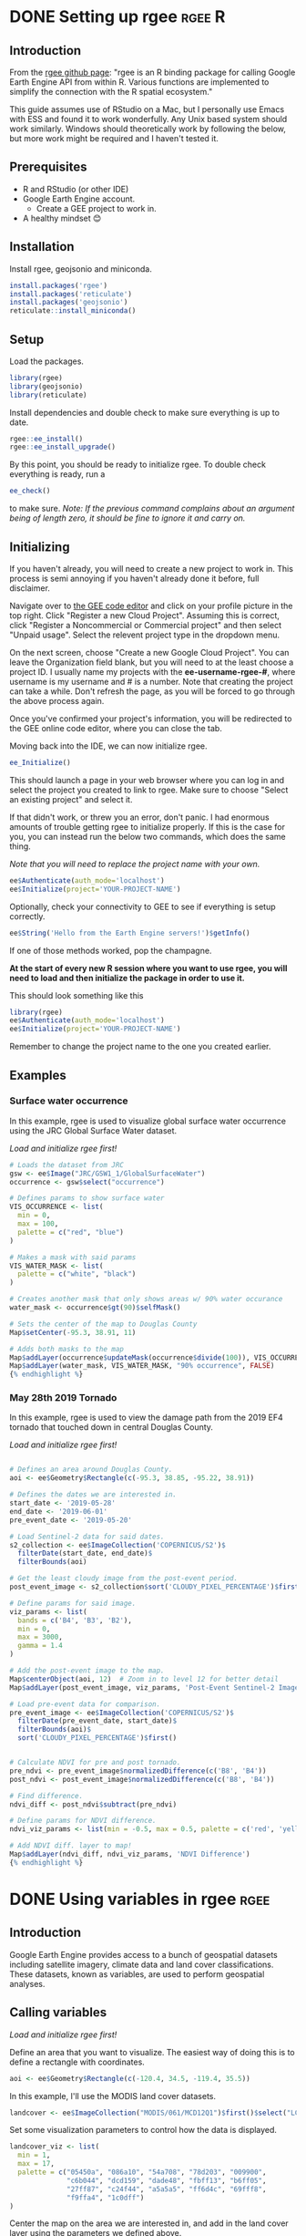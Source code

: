 #+hugo_base_dir: ../
#+options: author:nil
* DONE Setting up rgee                                             :rgee:R:
CLOSED: [2024-08-13 Tue 11:37]
:PROPERTIES:
:EXPORT_FILE_NAME: setting-up-rgee
:END:

**  Introduction

From the [[https://github.com/r-spatial/rgee][rgee github page]]: "rgee is an R binding package for calling Google Earth Engine API from within R. Various functions are implemented to simplify the connection with the R spatial ecosystem."

This guide assumes use of RStudio on a Mac, but I personally use Emacs with ESS and found it to work wonderfully. Any Unix based system should work similarly. Windows should theoretically work by following the below, but more work might be required and I haven't tested it.

** Prerequisites

- R and RStudio (or other IDE)
- Google Earth Engine account.
  - Create a GEE project to work in.
- A healthy mindset 😊

** Installation

Install rgee, geojsonio and miniconda.

#+begin_src R
install.packages('rgee')
install.packages('reticulate')
install.packages('geojsonio')
reticulate::install_miniconda()
#+end_src

** Setup

Load the packages.

#+begin_src R
library(rgee)
library(geojsonio)
library(reticulate)
#+end_src

Install dependencies and double check to make sure everything is up to date.

#+begin_src R
rgee::ee_install()
rgee::ee_install_upgrade()
#+end_src

By this point, you should be ready to initialize rgee. To double check everything is ready, run a
#+begin_src R
ee_check()
#+end_src
to make sure. /Note: If the previous command complains about an argument being of length zero, it should be fine to ignore it and carry on./


** Initializing
If you haven't already, you will need to create a new project to work in. This process is semi annoying if you haven't already done it before, full disclaimer.

Navigate over to [[https://code.earthengine.google.com][the GEE code editor]] and click on your profile picture in the top right. Click "Register a new Cloud Project". Assuming this is correct, click "Register a Noncommercial or Commercial project" and then select "Unpaid usage". Select the relevent project type in the dropdown menu.

On the next screen, choose "Create a new Google Cloud Project". You can leave the Organization field blank, but you will need to at the least choose a project ID. I usually name my projects with the *ee-username-rgee-#*, where username is my username and # is a number. Note that creating the project can take a while. Don't refresh the page, as you will be forced to go through the above process again.

Once you've confirmed your project's information, you will be redirected to the GEE online code editor, where you can close the tab.

Moving back into the IDE, we can now initialize rgee.
#+begin_src R
ee_Initialize()
#+end_src

This should launch a page in your web browser where you can log in and select the project you created to link to rgee. Make sure to choose "Select an existing project" and select it.

If that didn't work, or threw you an error, don't panic. I had enormous amounts of trouble getting rgee to initialize properly. If this is the case for you, you can instead run the below two commands, which does the same thing.

/Note that you will need to replace the project name with your own./
#+begin_src R
ee$Authenticate(auth_mode='localhost')
ee$Initialize(project='YOUR-PROJECT-NAME')
#+end_src

Optionally, check your connectivity to GEE to see if everything is setup correctly.
#+begin_src R
ee$String('Hello from the Earth Engine servers!')$getInfo()
#+end_src

If one of those methods worked, pop the champagne.

*At the start of every new R session where you want to use rgee, you will need to load and then initialize the package in order to use it.*

This should look something like this

#+begin_src R
library(rgee)
ee$Authenticate(auth_mode='localhost')
ee$Initialize(project='YOUR-PROJECT-NAME')
#+end_src

Remember to change the project name to the one you created earlier.

** Examples
*** Surface water occurrence
In this example, rgee is used to visualize global surface water occurrence using the JRC Global Surface Water dataset.

/Load and initialize rgee first!/
#+begin_src R
# Loads the dataset from JRC
gsw <- ee$Image("JRC/GSW1_1/GlobalSurfaceWater")
occurrence <- gsw$select("occurrence")

# Defines params to show surface water
VIS_OCCURRENCE <- list(
  min = 0,
  max = 100,
  palette = c("red", "blue")
)

# Makes a mask with said params
VIS_WATER_MASK <- list(
  palette = c("white", "black")
)

# Creates another mask that only shows areas w/ 90% water occurance
water_mask <- occurrence$gt(90)$selfMask()

# Sets the center of the map to Douglas County
Map$setCenter(-95.3, 38.91, 11)

# Adds both masks to the map
Map$addLayer(occurrence$updateMask(occurrence$divide(100)), VIS_OCCURRENCE, "Water Occurrence (1984-2018)") +
Map$addLayer(water_mask, VIS_WATER_MASK, "90% occurrence", FALSE)
{% endhighlight %}

#+end_src
*** May 28th 2019 Tornado

In this example, rgee is used to view the damage path from the 2019 EF4 tornado that touched down in central Douglas County.

/Load and initialize rgee first!/
#+begin_src R

# Defines an area around Douglas County.
aoi <- ee$Geometry$Rectangle(c(-95.3, 38.85, -95.22, 38.91))

# Defines the dates we are interested in.
start_date <- '2019-05-28'
end_date <- '2019-06-01'
pre_event_date <- '2019-05-20'

# Load Sentinel-2 data for said dates.
s2_collection <- ee$ImageCollection('COPERNICUS/S2')$
  filterDate(start_date, end_date)$
  filterBounds(aoi)

# Get the least cloudy image from the post-event period.
post_event_image <- s2_collection$sort('CLOUDY_PIXEL_PERCENTAGE')$first()

# Define params for said image.
viz_params <- list(
  bands = c('B4', 'B3', 'B2'),
  min = 0,
  max = 3000,
  gamma = 1.4
)

# Add the post-event image to the map.
Map$centerObject(aoi, 12)  # Zoom in to level 12 for better detail
Map$addLayer(post_event_image, viz_params, 'Post-Event Sentinel-2 Image')

# Load pre-event data for comparison.
pre_event_image <- ee$ImageCollection('COPERNICUS/S2')$
  filterDate(pre_event_date, start_date)$
  filterBounds(aoi)$
  sort('CLOUDY_PIXEL_PERCENTAGE')$first()


# Calculate NDVI for pre and post tornado.
pre_ndvi <- pre_event_image$normalizedDifference(c('B8', 'B4'))
post_ndvi <- post_event_image$normalizedDifference(c('B8', 'B4'))

# Find difference.
ndvi_diff <- post_ndvi$subtract(pre_ndvi)

# Define params for NDVI difference.
ndvi_viz_params <- list(min = -0.5, max = 0.5, palette = c('red', 'yellow', 'green'))

# Add NDVI diff. layer to map!
Map$addLayer(ndvi_diff, ndvi_viz_params, 'NDVI Difference')
{% endhighlight %}
#+end_src

* DONE Using variables in rgee                                             :rgee:
CLOSED: [2024-08-13 Tue 11:37]
:PROPERTIES:
:EXPORT_FILE_NAME: using-variables-in-rgee
:END:
** Introduction

Google Earth Engine provides access to a bunch of geospatial datasets including satellite imagery, climate data and land cover classifications. These datasets, known as variables, are used to perform geospatial analyses.

** Calling variables
/Load and initialize rgee first!/

Define an area that you want to visualize. The easiest way of doing this is to define a rectangle with coordinates.

#+begin_src R
aoi <- ee$Geometry$Rectangle(c(-120.4, 34.5, -119.4, 35.5))
#+end_src

In this example, I'll use the MODIS land cover datasets.

#+begin_src R
landcover <- ee$ImageCollection("MODIS/061/MCD12Q1")$first()$select("LC_Type1")
#+end_src

Set some visualization parameters to control how the data is displayed.

#+begin_src R
landcover_viz <- list(
  min = 1,
  max = 17,
  palette = c("05450a", "086a10", "54a708", "78d203", "009900",
              "c6b044", "dcd159", "dade48", "fbff13", "b6ff05",
              "27ff87", "c24f44", "a5a5a5", "ff6d4c", "69fff8",
              "f9ffa4", "1c0dff")
)
#+end_src

Center the map on the area we are interested in, and add in the land cover layer using the parameters we defined above.

#+begin_src R
Map$centerObject(aoi,8)
Map$addLayer(landcover, landcover_viz, "Land Cover :)")
#+end_src
* DONE Making maps of variables with rgee                                             :rgee:
CLOSED: [2024-08-13 Tue 11:37]
:PROPERTIES:
:EXPORT_FILE_NAME: Making-maps-of-variables-with-rgee
:END:
** Introduction

Raw data often needs to be transformed in order to do anything useful with it. Typically, transforming variables in GEE involves manipulating raw bands of imagery to create products like NDVI and EVI, or performing math operations with multiple datasets.

*** Dividing EVI by Precipitation
In this example, EVI is being divided by precipitation data for Kansas, and the result is mapped.

/Load and initialize rgee first!/
#+BEGIN_SRC R
library(rgee)
ee_Initialize()

# Define an area of interest (AOI) over Kansas
aoi <- ee$Geometry$Rectangle(c(-102.05, 36.99, -94.6, 40.0))

# Load the Sentinel-2 image collection and calculate EVI
s2_collection <- ee$ImageCollection("COPERNICUS/S2")$
  filterDate('2020-06-01', '2020-08-31')$
  filterBounds(aoi)$
  map(function(image) {
    evi <- image$expression(
      '2.5 * ((NIR - RED) / (NIR + 6 * RED - 7.5 * BLUE + 1))',
      list('NIR' = image$select("B8"), 'RED' = image$select("B4"), 'BLUE' = image$select("B2"))
    )$rename("EVI")
    return(image$addBands(evi))
  })
evi_image <- s2_collection$select("EVI")$mean()$clip(aoi)

# Visualize EVI to ensure it's calculated correctly
evi_viz <- list(
  min = -1,
  max = 1,
  palette = c("brown", "yellow", "green")
)
Map$setCenter(-98.35, 38.5, 6)
Map$addLayer(evi_image, evi_viz, "EVI")

# Load the TerraClimate PPT (precipitation) dataset
ppt_dataset <- ee$ImageCollection("IDAHO_EPSCOR/TERRACLIMATE")$
  filterDate('2020-01-01', '2020-12-31')$
  select("pr")$
  mean()$
  clip(aoi)

# Visualize PPT to ensure it's loaded correctly
ppt_viz <- list(
  min = 0,
  max = 2000,
  palette = c("blue", "white", "green")
)
Map$addLayer(ppt_dataset, ppt_viz, "Precipitation")

# Ensure the datasets align perfectly for each pixel
evi_resampled <- evi_image$reproject(crs = ppt_dataset$projection(), scale = 1000)
ppt_resampled <- ppt_dataset$reproject(crs = evi_image$projection(), scale = 1000)

# Divide EVI by PPT
evi_ppt_ratio <- evi_resampled$divide(ppt_resampled)

# Define visualization parameters for the ratio
evi_ppt_viz <- list(
  min = 0,
  max = 0.1,
  palette = c("blue", "white", "red")
)

# Add the EVI/PPT ratio layer
Map$addLayer(evi_ppt_ratio, evi_ppt_viz, "EVI/PPT Ratio")

#+END_SRC

*** Breakdown

**** Define the AOI, the state of Kansas.

#+BEGIN_SRC R
aoi <- ee$Geometry$Rectangle(c(-102.05, 36.99, -94.6, 40.0))
#+END_SRC

**** Load and Filter Sentinel-2 Data

Next, we load the Sentinel-2 image collection, filter it for the summer months (June to August 2020), and calculate EVI for each image. EVI values are then averaged and clipped only to our AOI.

#+BEGIN_SRC R
s2_collection <- ee$ImageCollection("COPERNICUS/S2")$
  filterDate('2020-06-01', '2020-08-31')$
  filterBounds(aoi)$
  map(function(image) {
    evi <- image$expression(
      '2.5 * ((NIR - RED) / (NIR + 6 * RED - 7.5 * BLUE + 1))',
      list('NIR' = image$select("B8"), 'RED' = image$select("B4"), 'BLUE' = image$select("B2"))
    )$rename("EVI")
    return(image$addBands(evi))
  })
evi_image <- s2_collection$select("EVI")$mean()$clip(aoi)
#+END_SRC

**** First mapping of EVI

This is to make sure the current values are correct and being visualized correctly. I had a lot of trouble with this example in particular, so I am redundantly checking work as we go.

#+BEGIN_SRC R
evi_viz <- list(
  min = -1,
  max = 1,
  palette = c("brown", "yellow", "green")
)
Map$setCenter(-98.35, 38.5, 6)
Map$addLayer(evi_image, evi_viz, "EVI")
#+END_SRC

**** Loading precip data

We load precip data from TerraClimate, filter it for the year 2020, average values, and clip them.

#+BEGIN_SRC R
ppt_dataset <- ee$ImageCollection("IDAHO_EPSCOR/TERRACLIMATE")$
  filterDate('2020-01-01', '2020-12-31')$
  select("pr")$
  mean()$
  clip(aoi)
#+END_SRC

**** Visualize PPT to make sure it's correct

Again, I am visualizing the precipitation data to make sure it looks correct.

#+BEGIN_SRC R
ppt_viz <- list(
  min = 0,
  max = 2000,
  palette = c("blue", "white", "green")
)
Map$addLayer(ppt_dataset, ppt_viz, "Precipitation")
#+END_SRC

**** Make sure data is aligned

Before actually performing any operations on the data, making sure that both datasets are aligned correctly is important. Here I'm reprojecting both sets to the same scale and resolution.

#+BEGIN_SRC R
evi_resampled <- evi_image$reproject(crs = ppt_dataset$projection(), scale = 1000)
ppt_resampled <- ppt_dataset$reproject(crs = evi_image$projection(), scale = 1000)
#+END_SRC
**** Transform the data

Dividing the EVI by the precip to calculate the ratio.

#+BEGIN_SRC R
evi_ppt_ratio <- evi_resampled$divide(ppt_resampled)
#+END_SRC

**** Define viz params for mapping the new ratio


#+BEGIN_SRC R
evi_ppt_viz <- list(
  min = 0,
  max = 0.1,
  palette = c("blue", "white", "red")
)
Map$addLayer(evi_ppt_ratio, evi_ppt_viz, "EVI/PPT Ratio")
#+END_SRC
* DONE Exporting data to a CSV with rgee                                             :rgee:
CLOSED: [2024-08-13 Tue 11:37]
:PROPERTIES:
:EXPORT_FILE_NAME: Exporting-data-to-a-csv-with-rgee
:END:
** Introduction

In general, exporting data to a .csv with rgee is pretty easy. The general gist of the process is:
- Define the area or points you are interested in
- Filter data
- Convert the results to a list, and
- Export to a csv.

** Example
/Make sure to load and initialize rgee first!/
#+BEGIN_SRC R
# Define an AOI over Kansas
aoi <- ee$Geometry$Rectangle(c(-102.05, 36.99, -94.6, 40.0))

# Define sample points in the area
points <- ee$FeatureCollection(c(
  ee$Feature(ee$Geometry$Point(-98.5795, 39.8283), list(label = "1")),
  ee$Feature(ee$Geometry$Point(-97.5795, 38.8283), list(label = "2")),
  ee$Feature(ee$Geometry$Point(-96.5795, 37.8283), list(label = "3"))
))

# Grab an image from Sentinal 2 and calculate NDVI
s2_collection <- ee$ImageCollection("COPERNICUS/S2")$
  filterDate('2020-06-01', '2020-06-30')$
  filterBounds(aoi)$
  map(function(image) {
    ndvi <- image$normalizedDifference(c("B8", "B4"))$rename("NDVI")
    return(image$addBands(ndvi))
  })
ndvi_image <- s2_collection$select("NDVI")$mean()$clip(aoi)

# Grab NDVI values at the sample points
ndvi_values <- ndvi_image$reduceRegions(
  collection = points,
  reducer = ee$Reducer$mean(),
  scale = 30
)

# Convert the result to a list and then to a data frame
ndvi_list <- ndvi_values$getInfo()$features
ndvi_df <- do.call(rbind, lapply(ndvi_list, function(x) data.frame(
  label = x$properties$label,
  NDVI = x$properties$mean,
  lon = x$geometry$coordinates[1],
  lat = x$geometry$coordinates[2]
)))

# Save the data frame as a CSV
write.csv(ndvi_df, "ndvi_values_hello.csv", row.names = FALSE)
#+END_SRC

* DONE Getting data from AppEEARS and NOAA                                             :rgee:
CLOSED: [2024-08-13 Tue 11:37]
:PROPERTIES:
:EXPORT_FILE_NAME: Getting-data-from-AppEEARS-and-NOAA
:END:


** Data types (link to method of gathering)
- [[MAT][MAT (Mean Annual Temperature)]]
  - Average yearly temperature.
- [[MAP][MAP (Mean Annual Precipitation)]]
  - Average yearly precipitation.
- [[GPP][GPP (Gross Primary Productivity)]]
  - Total amount of energy captured by plants. Does not account for respiration losses.
- [[NPP][NPP (Net Primary Productivity)]]
  - Amount of energy that remains after plants have used some of the captured energy for their own respiration. Actual amount of new biomass that is available for consumption by other critters. NPP = GPP - Respiration
- [[PET][PET (Potential Evapotranspiration)]]
  - Amount of water that would be evaporated and transpired by vegetation if there was sufficient water available. Atmospheric demand for water.
- [[AET, ET][AET, ET (Actual Evapotranspiration)]]  - Actual amount of water that is evaporated from soil and transpired by vegetation. Less than or equal to PET. Depends on availability of water.
- [[DI][DI (Dryness Index)]]
  - PET / MAP
- [[EP][EP (Evaporation Potential)]]
  - 1 - (PET /MAP)
** Sites
This data was gathered from many sites across the globe. Sites were sorted with a RegionName, SiteName, and Pit.

| RegionName     | SiteName        | Pit          |
|----------------+-----------------+--------------|
| Calhoun        | R7              | R7P2         |
| Calhoun        | R2              | R2P1         |
| Calhoun        | R7              | R7P1         |
| Calhoun        | R8              | R8P1         |
| Calhoun        | R8              | R8P2.5       |
| Calhoun        | R8              | R8P2         |
| Calhoun        | R1              | R1C2         |
| Calhoun        | R1              | R1C3         |
| Calhoun        | R2              | R2H1         |
| Calhoun        | R7              | R7H1         |
| Calhoun        | R7              | R7H2         |
| Calhoun        | R8              | R8H1         |
| Calhoun        | R8              | R8H2.5       |
| Calhoun        | R8              | R8H2         |
| Luquillo       | ElVerde         | ElVerdeM     |
| Luquillo       | ElVerde         | ElVerdeR     |
| Luquillo       | ElVerde         | ElVerdeT     |
| Luquillo       | Icacos          | IcacosM      |
| Luquillo       | Icacos          | IcacosR      |
| Luquillo       | Icacos          | IcacosT      |
| Catalina       | MixedCon        | MC_M         |
| Catalina       | MixedCon        | MC_R         |
| Catalina       | MixedCon        | MC_T         |
| Catalina       | BigelowDesert   | B2D_M        |
| Catalina       | BigelowDesert   | B2D_R        |
| Catalina       | BigelowDesert   | B2D_T        |
| ReynoldsCr     | NorthBasalt     | NB_R         |
| ReynoldsCr     | NorthBasalt     | NB_T         |
| ReynoldsCr     | NorthLoess      | NL_T         |
| ReynoldsCr     | SWBasalt        | SWB_M        |
| ReynoldsCr     | SWBasalt        | SWB_T        |
| ReynoldsCr     | SWLoess         | SWL_T        |
| SouthernSierra | SJER            | SJER_M       |
| SouthernSierra | SJER            | SJER_R       |
| SouthernSierra | SJER            | SJER_T       |
| DukeFarm       | DukeFarm        | DFPasture    |
| EKS            | Ottawa          | EKSAgri      |
| EKS            | Welda           | EKSNative    |
| EKS            | Welda           | EKSPostAg    |
| KNZ            | KNZ             | KNZNative    |
| KNZ            | KNZ             | KNZAgri      |
| KNZ            | KNZ             | KNZPostAg    |
| HAY            | HAY             | HAYNative    |
| HAY            | HAY             | HAYAgri      |
| HAY            | HAY             | HAYPostAg    |
| TRB            | TRB             | TRBNative    |
| TRB            | TRB             | TRBAgri      |
| TRB            | TRB             | TRBAgriIrrig |
| TRB            | TRB             | TRBPostAg    |
| FRESCC         | CC1             | CC1_2020     |
| FRESCC         | CC2             | CC2_2020     |
| FRESCC         | CC2             | CC2_2022     |
| FRESCC         | CC3             | CC3_2021     |
| FRESCC         | CC3             | CC3_2022     |
| FRESCC         | CC4             | CC4_2021     |
| FRESCC         | CC5             | CC5_2021     |
| Konza          | GrassyToe       | GrToeN01B    |
| Konza          | WoodyToe        | WdToeN04D    |
| Konza          | GrassyBackslope | GrBackslN01B |
| Konza          | WoodyBackslope  | WdBackslN04D |
| Konza          | GrassySummit    | GrSummN01B   |
| Konza          | WoodySummit     | WdSummN04D   |
| HJAndrews      | WS01            | NF_Y_A       |
| HJAndrews      | WS01            | SF_Y_A       |
| HJAndrews      | WS02            | NF_O_A       |
| HJAndrews      | WS02            | SF_O_A       |
| HJAndrews      | WS03            | NF_O_A       |
| HJAndrews      | WS03            | NF_Y_A       |
| HJAndrews      | WS03            | SF_O_A       |
| HJAndrews      | WS03            | SF_Y_A       |
| Alps           | Glacier         | Alps1        |
| Alps           | GlacierRidge    | Alps2        |
| Alps           | Limestone       | Alps3        |
| Alps           | Gneiss          | Alps5        |
| Alps           | Alluvial        | Alps6        |
| NH             | ThompsonPasture | NH_TP        |
| NH             | ThompsonForest  | NH_TF        |
| NH             | OrganicPasture  | NH_OP        |
| NH             | OrganicForest   | NH_OF        |


** Process
*** MAT
Gathered mainly from [[https://www.ncei.noaa.gov/maps/annual/][NCEI at NOAA]].
- Turn on the "Annual Normals (2006-2020)" map layer, and disable the "Global Summary of the Year" layer.
- Put coords into floating search box, and find a station near enough to the site to be relevant.
- Click the wrench on "Annual Normals (2006-2020)", and use the rectangle tool to make a box around the station, just enough to select it.
- Select the station in the menu that appears on the left side of the page, and add to cart.
- In the new tab, click "Show List" under the "Data Types" text field.
- Type, filter, and select both "Annual average temperature mean" and "Annual precipitation totals"
- In the downloaded .csv, precip is labeled as ANN-PRCP-NORMAL, and temperature is labeled as ANN-TAVG-NORMAL.
*** MAP
Gathered mainly from [[https://www.ncei.noaa.gov/maps/annual/][NCEI at NOAA]].
- Turn on the "Annual Normals (2006-2020)" map layer, and disable the "Global Summary of the Year" layer.
- Put coords into floating search box, and find a station near enough to the site to be relevant.
- Click the wrench on "Annual Normals (2006-2020)", and use the rectangle tool to make a box around the station, just enough to select it.
- Select the station in the menu that appears on the left side of the page, and add to cart.
- In the new tab, click "Show List" under the "Data Types" text field.
- Type, filter, and select both "Annual average temperature mean" and "Annual precipitation totals"
- In the downloaded .csv, precip is labeled as ANN-PRCP-NORMAL, and temperature is labeled as ANN-TAVG-NORMAL.
*** NPP
NPP data is gathered from [[https://appeears.earthdatacloud.nasa.gov/][AppEEARS]].
- Navigate to Extract > Point, and make an account if you haven't.
- Start a new request.
- Name the request, and put your coordinates in the text box on the right. Comma seperated, the text should look like /ID, Category, Lat, Long/.
  - You can alternatively upload a .csv with the same formatting, useful for large pulls.
- Set the dates. For this process, I was pulling from Jan 1, 2006 - Dec 31, 2021.
- Scroll down to select layers to include in the sample.
- NPP is the first result. Make sure the data is yearly, not 8-day.
- Add other products if you wish, and submit the request.
- Depending on the size of the data requested, it can take up to a couple hours to process.
*** PET
PET data is gathered from [[https://appeears.earthdatacloud.nasa.gov/][AppEEARS]].
- Navigate to Extract > Point, and make an account if you haven't.
- Start a new request.
- Name the request, and put your coordinates in the text box on the right. Comma seperated, the text should look like /ID, Category, Lat, Long/.
  - You can alternatively upload a .csv with the same formatting, useful for large pulls.
- Set the dates. For this process, I was pulling from Jan 1, 2006 - Dec 31, 2021.
- Scroll down to select layers to include in the sample.
- Search for "Evapo yearly" select the first option.
- PET is labeled "PET", and AET is labeled "ET".
- Depending on the size of the data requested, it can take up to a couple hours to process.
*** AET, ET
AET data is gathered from [[https://appeears.earthdatacloud.nasa.gov/][AppEEARS]].
- Navigate to Extract > Point, and make an account if you haven't.
- Start a new request.
- Name the request, and put your coordinates in the text box on the right. Comma seperated, the text should look like /ID, Category, Lat, Long/.
  - You can alternatively upload a .csv with the same formatting, useful for large pulls.
- Set the dates. For this process, I was pulling from Jan 1, 2006 - Dec 31, 2021.
- Scroll down to select layers to include in the sample.
- Search for "Evapo yearly" select the first option.
- PET is labeled "PET", and AET is labeled "ET".
- Depending on the size of the data requested, it can take up to a couple hours to process.
*** DI
- DI and EP are calculated with PET and MAP products.
- PET / MAP
*** EP
- EP and Di are calculated with PET and MAP products.
- 1 - (PET / MAP)
*** GPP
GPP data is gathered from [[https://appeears.earthdatacloud.nasa.gov/][AppEEARS]].
- Navigate to Extract > Point, and make an account if you haven't.
- Start a new request.
- Name the request, and put your coordinates in the text box on the right. Comma seperated, the text should look like /ID, Category, Lat, Long/.
  - You can alternatively upload a .csv with the same formatting, useful for large pulls.
- Set the dates. For this project, I was pulling from Jan 1, 2006 - Dec 31, 2021.
- Scroll down to select layers to include in the sample.
- GPP is only available in 8-day, which creates an extremely obnoxious problem - I solved this problem with an R script

- If you need to calculate yearly GPP for many different sites, the first script is intended for that purpose.
- If you only need to calculate yearly GPP for one single site, then scroll down for instructions.

** Initial .csv setup
- Before you begin, we will need to edit the excel file that AppEEARS gives us.
  - Keep only the needed columns: ID, Category, Latitude, Longitude, Date and GPP - Note that the actual GPP column is labeled something like "MOD17A2HGF_061_Gpp_500m"
    - There are many extra columns that you will need to delete.
    - Rename the GPP column to "GPP"
- Create a new column called "Year". The goal is to have this column have the year in YYYY format for every sample.
  - In the first cell (Should be E2 or F2), enter "=YEAR(D2)", where D2 refers to your date column. Change the cell type to "General" - you should see a year in YYYY format.
  - Extend this formula down to fill in the whole Year column.
  - Copy the whole column, and then Edit > Paste Special..., and select Values. This replaces the context dependent cells with ones that just have the year.
- The list of columns should be ID, Category, Latitude, Longitude, Date, Year, GPP.
- "appears.csv" refers to the downloaded .csv - either rename your file or change this to call in the file that contains the downloaded data.

***** Multiple sites

#+begin_src R
  library(dplyr)

  # sets initial df as the sanitzed, edited .csv
  df <- read.csv("appeears.csv", header = TRUE)

  # sets output to not be in scientific notation
  options(scipen = 999)

  # checking the df to make sure all good.
  # I had to mess around in excel a bit to get rid of empty rows at the bottom.
  head(df)
  tail(df)

  # set object to sum all the 8day GPP values
  summarized_data <- aggregate(GPP ~ Category + Year, data=df, sum, na.rm = TRUE)

  # The goal was to take the sum values and keep the Site and Pit labels
  #   in the sheet.
  names(summarized_data)[names(summarized_data) == "GPP"] <- "total_GPP"

  # Gets rid of duplicates for Category and Year rows.
  unique_rows <- df[!duplicated(df[, c("Category", "Year")]), ]

  # set object to merge the sum'd GPPs and the category and year
  summarized_all_data <- merge(unique_rows, summarized_data, by=c("Category", "Year"))

  # export a .csv with the above
  write.csv(summarized_all_data, "annual_gpp.csv", row.names=FALSE)

  # New goal: to average each sites GPP values across all the defined years 2006-2021
  # removed stray 2005 8day values from output .csv in excel
  df2 <- read.csv("annual_gpp.csv", header = TRUE)

  #checking df2
  head(df2)

  # ALERT!! I open the annual_gpp.csv here and rename columns to be "Pit" and "Site", accordingly.
  # adds mean of total_GPP, and sets that to be average_GPP
  average_GPP <- aggregate(total_GPP ~ Pit, data = df2, FUN = mean)

  # takes average_GPP value and merges it with all the label columns
  # sorts by Pit
  merged_data <- merge(average_GPP, df2[c("Site", "Pit", "Year", "Latitude", "Longitude")]
                       , by = "Pit")

  # removes duplicates
  merged_data <- merged_data[!duplicated(merged_data$Pit), ]

  #  exports a csv with all of that stuff. Hip Hip hooray
  write.csv(merged_data, file = "time_averaged_GPP.csv", row.names = FALSE)
    #+end_src

***** Single site
If you only are processing GPP data from one site, then some slight modifications are needed for the script to function.

#+begin_src R
library(dplyr)

# sets initial df as the sanitized, edited data
df <- read.csv("appeears.csv", header = TRUE)

# sets output to not be in scientific notation
options(scipen = 999)

# checking the df to make sure all good
head(df)
tail(df)

# set object to sum all the 8day GPP values
summarized_data <- aggregate(GPP ~ Year, data=df, sum, na.rm = TRUE)

# The goal was to take the sum values and keep the Site and Pit labels in the sheet
names(summarized_data)[names(summarized_data) == "GPP"] <- "total_GPP"

# Gets rid of duplicates for Year rows
unique_rows <- df[!duplicated(df$Year), ]

# set object to merge the summed GPPs and the year
summarized_all_data <- merge(unique_rows, summarized_data, by="Year")

# export a .csv with the above
write.csv(summarized_all_data, "annual_gpp.csv", row.names=FALSE)

# Read the exported .csv
df2 <- read.csv("annual_gpp.csv", header = TRUE)

# Checking df2
head(df2)

# Calculate the average of total_GPP for each combination of Latitude and Longitude
average_GPP <- aggregate(total_GPP ~ Latitude + Longitude, data = df2, FUN = mean)

# Rename the average GPP column
names(average_GPP)[names(average_GPP) == "total_GPP"] <- "average_GPP"

# Merge the average GPP values with the original data to keep all necessary columns
merged_data <- merge(average_GPP, df2[, c("ID", "Latitude", "Longitude", "Year")], by = c("Latitude", "Longitude"))

# Remove duplicates to ensure each Latitude-Longitude combination appears only once
merged_data <- merged_data[!duplicated(merged_data[, c("Latitude", "Longitude")]), ]

# Export a csv with the averaged GPP values
write.csv(merged_data, file = "final_averaged_GPP.csv", row.names = FALSE)
#+end_src

* TODO Mapping DI and EP with rgee :rgee:maps:
:PROPERTIES:
:EXPORT_FILE_NAME: Mapping-DI-and-EP-with-rgee
:END:




hello test



* COMMENT Local Variables                          :ARCHIVE:
# Local Variables:
# eval: (org-hugo-auto-export-mode -1)
# End:
